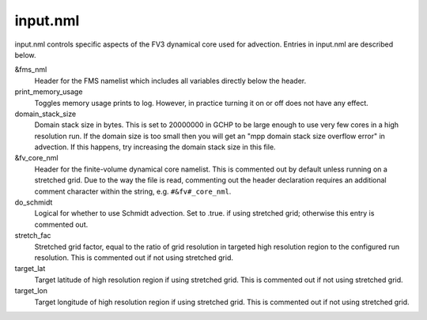 input.nml
=========

input.nml controls specific aspects of the FV3 dynamical core used for advection. Entries in input.nml are described below.

&fms_nml	
   Header for the FMS namelist which includes all variables directly below the header.

print_memory_usage	
   Toggles memory usage prints to log. However, in practice turning it on or off does not have any effect.

domain_stack_size	
   Domain stack size in bytes. This is set to 20000000 in GCHP to be large enough to use very few cores in a high resolution run. If the domain size is too small then you will get an "mpp domain stack size overflow error" in advection. If this happens, try increasing the domain stack size in this file.

&fv_core_nml	
   Header for the finite-volume dynamical core namelist. This is commented out by default unless running on a stretched grid. Due to the way the file is read, commenting out the header declaration requires an additional comment character within the string, e.g. :literal:`#&fv#_core_nml`.

do_schmidt	
   Logical for whether to use Schmidt advection. Set to .true. if using stretched grid; otherwise this entry is commented out.

stretch_fac	
   Stretched grid factor, equal to the ratio of grid resolution in targeted high resolution region to the configured run resolution. This is commented out if not using stretched grid.

target_lat	
   Target latitude of high resolution region if using stretched grid. This is commented out if not using stretched grid.

target_lon	
   Target longitude of high resolution region if using stretched grid. This is commented out if not using stretched grid.
